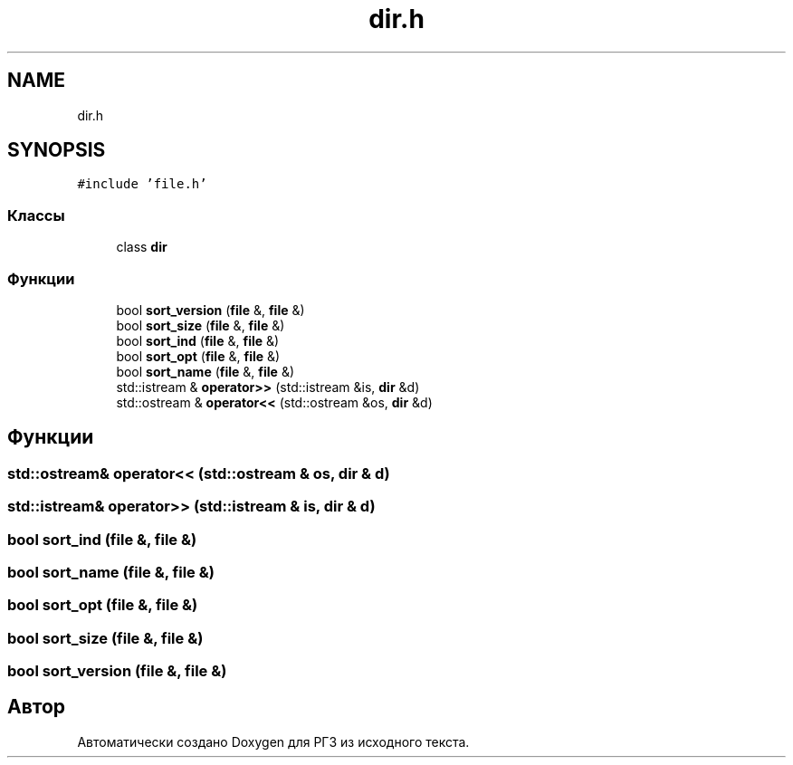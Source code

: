 .TH "dir.h" 3 "Сб 30 Май 2020" "РГЗ" \" -*- nroff -*-
.ad l
.nh
.SH NAME
dir.h
.SH SYNOPSIS
.br
.PP
\fC#include 'file\&.h'\fP
.br

.SS "Классы"

.in +1c
.ti -1c
.RI "class \fBdir\fP"
.br
.in -1c
.SS "Функции"

.in +1c
.ti -1c
.RI "bool \fBsort_version\fP (\fBfile\fP &, \fBfile\fP &)"
.br
.ti -1c
.RI "bool \fBsort_size\fP (\fBfile\fP &, \fBfile\fP &)"
.br
.ti -1c
.RI "bool \fBsort_ind\fP (\fBfile\fP &, \fBfile\fP &)"
.br
.ti -1c
.RI "bool \fBsort_opt\fP (\fBfile\fP &, \fBfile\fP &)"
.br
.ti -1c
.RI "bool \fBsort_name\fP (\fBfile\fP &, \fBfile\fP &)"
.br
.ti -1c
.RI "std::istream & \fBoperator>>\fP (std::istream &is, \fBdir\fP &d)"
.br
.ti -1c
.RI "std::ostream & \fBoperator<<\fP (std::ostream &os, \fBdir\fP &d)"
.br
.in -1c
.SH "Функции"
.PP 
.SS "std::ostream& operator<< (std::ostream & os, \fBdir\fP & d)"

.SS "std::istream& operator>> (std::istream & is, \fBdir\fP & d)"

.SS "bool sort_ind (\fBfile\fP &, \fBfile\fP &)"

.SS "bool sort_name (\fBfile\fP &, \fBfile\fP &)"

.SS "bool sort_opt (\fBfile\fP &, \fBfile\fP &)"

.SS "bool sort_size (\fBfile\fP &, \fBfile\fP &)"

.SS "bool sort_version (\fBfile\fP &, \fBfile\fP &)"

.SH "Автор"
.PP 
Автоматически создано Doxygen для РГЗ из исходного текста\&.
